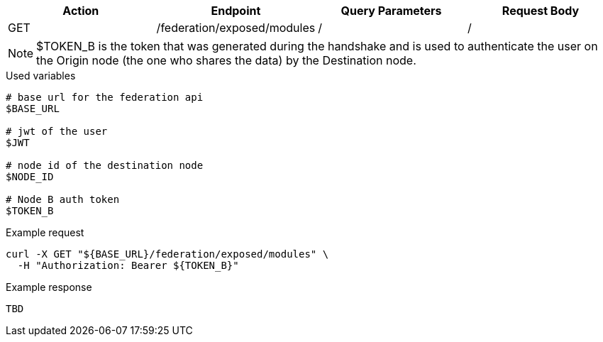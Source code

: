 |===
|Action| Endpoint |Query Parameters|Request Body

|GET
|/federation/exposed/modules
|/
|/
|===

[NOTE]
$TOKEN_B is the token that was generated during the handshake and is used to authenticate the user on the Origin node (the one who shares the data) by the Destination node.

.Used variables
[source,bash]
----
# base url for the federation api
$BASE_URL

# jwt of the user
$JWT

# node id of the destination node
$NODE_ID

# Node B auth token
$TOKEN_B
----

.Example request
[source,bash]
----
curl -X GET "${BASE_URL}/federation/exposed/modules" \
  -H "Authorization: Bearer ${TOKEN_B}"
----

.Example response
[source,bash]
----
TBD
----

